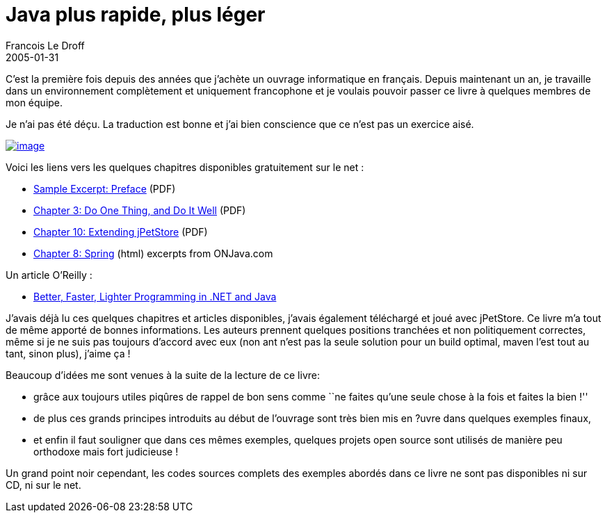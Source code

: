 =  Java plus rapide, plus léger
Francois Le Droff
2005-01-31
:jbake-type: post
:jbake-tags:  Java 
:jbake-status: published
:source-highlighter: prettify

C’est la première fois depuis des années que j’achète un ouvrage informatique en français. Depuis maintenant un an, je travaille dans un environnement complètement et uniquement francophone et je voulais pouvoir passer ce livre à quelques membres de mon équipe.

Je n’ai pas été déçu. La traduction est bonne et j’ai bien conscience que ce n’est pas un exercice aisé.

http://www.oreilly.fr/catalogue/2841773124.html[image:http://www.oreilly.fr/images/2-84177-312-4.gif[image]]

Voici les liens vers les quelques chapitres disponibles gratuitement sur le net :

* http://www.oreilly.com/catalog/bfljava/chapter/ch00.pdf[Sample Excerpt: Preface] (PDF)
* http://www.oreilly.com/catalog/bfljava/chapter/ch03.pdf[Chapter 3: Do One Thing, and Do It Well] (PDF)
* http://www.oreilly.com/catalog/bfljava/chapter/ch10.pdf[Chapter 10: Extending jPetStore] (PDF)
* http://www.onjava.com/pub/a/onjava/excerpt/BFLJava_chap8/index1.html[Chapter 8: Spring] (html) excerpts from ONJava.com

Un article O’Reilly :

* http://www.oreillynet.com/pub/a/onjava/2004/07/14/BFLJava.html[Better, Faster, Lighter Programming in .NET and Java]

J’avais déjà lu ces quelques chapitres et articles disponibles, j’avais également téléchargé et joué avec jPetStore. Ce livre m’a tout de même apporté de bonnes informations. Les auteurs prennent quelques positions tranchées et non politiquement correctes, même si je ne suis pas toujours d’accord avec eux (non ant n’est pas la seule solution pour un build optimal, maven l’est tout au tant, sinon plus), j’aime ça !

Beaucoup d’idées me sont venues à la suite de la lecture de ce livre:

* grâce aux toujours utiles piqûres de rappel de bon sens comme ``ne faites qu’une seule chose à la fois et faites la bien !''
* de plus ces grands principes introduits au début de l’ouvrage sont très bien mis en ?uvre dans quelques exemples finaux,
* et enfin il faut souligner que dans ces mêmes exemples, quelques projets open source sont utilisés de manière peu orthodoxe mais fort judicieuse !

Un grand point noir cependant, les codes sources complets des exemples abordés dans ce livre ne sont pas disponibles ni sur CD, ni sur le net.
